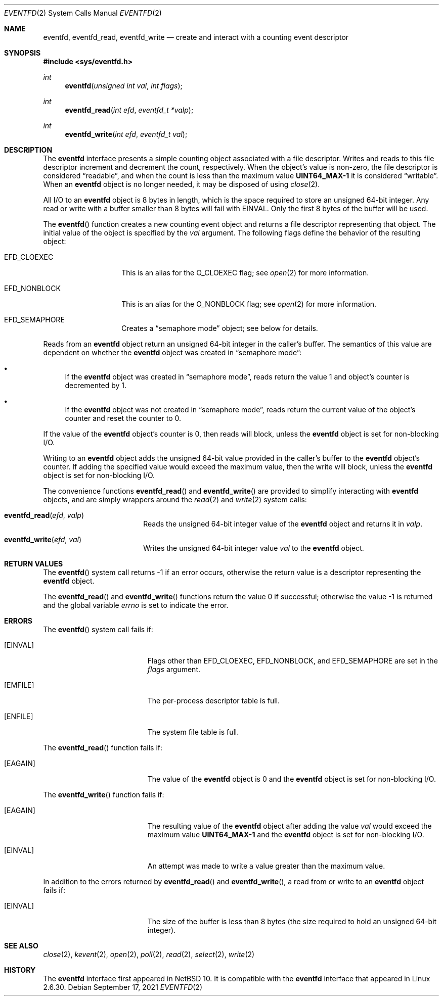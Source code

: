 .\"     $NetBSD: eventfd.2,v 1.2 2021/09/23 13:16:13 uwe Exp $
.\"
.\" Copyright (c) 2021 The NetBSD Foundation, Inc.
.\" All rights reserved.
.\"
.\" This code is derived from software contributed to The NetBSD Foundation
.\" by Jason R. Thorpe.
.\"
.\" Redistribution and use in source and binary forms, with or without
.\" modification, are permitted provided that the following conditions
.\" are met:
.\" 1. Redistributions of source code must retain the above copyright
.\" notice, this list of conditions and the following disclaimer.
.\" 2. Redistributions in binary form must reproduce the above copyright
.\" notice, this list of conditions and the following disclaimer in the
.\" documentation and/or other materials provided with the distribution.
.\"
.\" THIS SOFTWARE IS PROVIDED BY THE NETBSD FOUNDATION, INC. AND CONTRIBUTORS
.\" ``AS IS'' AND ANY EXPRESS OR IMPLIED WARRANTIES, INCLUDING, BUT NOT LIMITED
.\" TO, THE IMPLIED WARRANTIES OF MERCHANTABILITY AND FITNESS FOR A PARTICULAR
.\" PURPOSE ARE DISCLAIMED.  IN NO EVENT SHALL THE FOUNDATION OR CONTRIBUTORS
.\" BE LIABLE FOR ANY DIRECT, INDIRECT, INCIDENTAL, SPECIAL, EXEMPLARY, OR
.\" CONSEQUENTIAL DAMAGES (INCLUDING, BUT NOT LIMITED TO, PROCUREMENT OF
.\" SUBSTITUTE GOODS OR SERVICES; LOSS OF USE, DATA, OR PROFITS; OR BUSINESS
.\" INTERRUPTION) HOWEVER CAUSED AND ON ANY THEORY OF LIABILITY, WHETHER IN
.\" CONTRACT, STRICT LIABILITY, OR TORT (INCLUDING NEGLIGENCE OR OTHERWISE)
.\" ARISING IN ANY WAY OUT OF THE USE OF THIS SOFTWARE, EVEN IF ADVISED OF THE
.\" POSSIBILITY OF SUCH DAMAGE.
.\"
.Dd September 17, 2021
.Dt EVENTFD 2
.Os
.\"
.\"
.Sh NAME
.Nm eventfd ,
.Nm eventfd_read ,
.Nm eventfd_write
.Nd create and interact with a counting event descriptor
.\"
.\"
.Sh SYNOPSIS
.In sys/eventfd.h
.Ft int
.Fn eventfd "unsigned int val" "int flags"
.Ft int
.Fn eventfd_read "int efd" "eventfd_t *valp"
.Ft int
.Fn eventfd_write "int efd" "eventfd_t val"
.\"
.\"
.Sh DESCRIPTION
The
.Nm
interface presents a simple counting object associated with a file descriptor.
Writes and reads to this file descriptor increment and decrement the count,
respectively.
When the object's value is non-zero, the file descriptor is considered
.Dq readable ,
and when the count is less than the maximum value
.Li UINT64_MAX\^-\^1
it is considered
.Dq writable .
When an
.Nm
object is no longer needed, it may be disposed of using
.Xr close 2 .
.Pp
All I/O to an
.Nm
object is 8\~bytes in length, which is the space required to store an
unsigned 64-bit integer.
Any read or write with a buffer smaller than 8\~bytes will fail with
.Er EINVAL .
Only the first 8\~bytes of the buffer will be used.
.Pp
The
.Fn eventfd
function creates a new counting event object and returns a file descriptor
representing that object.
The initial value of the object is specified by the
.Fa val
argument.
The following flags define the behavior of the resulting object:
.Bl -tag -width Dv
.It Dv EFD_CLOEXEC
This is an alias for the
.Dv O_CLOEXEC
flag; see
.Xr open 2
for more information.
.It Dv EFD_NONBLOCK
This is an alias for the
.Dv O_NONBLOCK
flag; see
.Xr open 2
for more information.
.It Dv EFD_SEMAPHORE
Creates a
.Dq semaphore mode
object; see below for details.
.El
.Pp
Reads from an
.Nm
object return an unsigned 64-bit integer in the caller's buffer.
The semantics of this value are dependent on whether the
.Nm
object was created in
.Dq semaphore mode :
.Bl -bullet
.It
If the
.Nm
object was created in
.Dq semaphore mode ,
reads return the value\~1
and object's counter is decremented by\~1.
.It
If the
.Nm
object was not created in
.Dq semaphore mode ,
reads return the current value of the object's counter
and reset the counter to\~0.
.El
.Pp
If the value of the
.Nm
object's counter is\~0,
then reads will block, unless the
.Nm
object is set for non-blocking I/O.
.Pp
Writing to an
.Nm
object adds the unsigned 64-bit value provided in the caller's buffer
to the
.Nm
object's counter.
If adding the specified value would exceed the maximum value, then the
write will block, unless the
.Nm
object is set for non-blocking I/O.
.Pp
The convenience functions
.Fn eventfd_read
and
.Fn eventfd_write
are provided to simplify interacting with
.Nm
objects, and are simply wrappers around the
.Xr read 2
and
.Xr write 2
system calls:
.Bl -tag -width Fn
.It Fn eventfd_read efd valp
Reads the unsigned 64-bit integer value of the
.Nm
object and returns it in
.Fa valp .
.It Fn eventfd_write efd val
Writes the unsigned 64-bit integer value
.Fa val
to the
.Nm
object.
.El
.\"
.\"
.Sh RETURN VALUES
The
.Fn eventfd
system call returns\~\-1 if an error occurs,
otherwise the return value is a descriptor representing the
.Nm
object.
.Pp
.Rv -std eventfd_read eventfd_write
.\"
.\"
.Sh ERRORS
The
.Fn eventfd
system call fails if:
.Bl -tag -width Er
.It Bq Er EINVAL
Flags other than
.Dv EFD_CLOEXEC ,
.Dv EFD_NONBLOCK ,
and
.Dv EFD_SEMAPHORE
are set in the
.Fa flags
argument.
.It Bq Er EMFILE
The per-process descriptor table is full.
.It Bq Er ENFILE
The system file table is full.
.El
.Pp
The
.Fn eventfd_read
function fails if:
.Bl -tag -width Er
.It Bq Er EAGAIN
The value of the
.Nm
object is\~0 and the
.Nm
object is set for non-blocking I/O.
.El
.Pp
The
.Fn eventfd_write
function fails if:
.Bl -tag -width Er
.It Bq Er EAGAIN
The resulting value of the
.Nm
object after adding the value
.Fa val
would exceed the maximum value
.Li UINT64_MAX\^-\^1
and the
.Nm
object is set for non-blocking I/O.
.It Bq Er EINVAL
An attempt was made to write a value greater than the maximum value.
.El
.Pp
In addition to the errors returned by
.Fn eventfd_read
and
.Fn eventfd_write ,
a read from or write to an
.Nm
object fails if:
.Bl -tag -width Er
.It Bq Er EINVAL
The size of the buffer is less than 8\~bytes
.Pq the size required to hold an unsigned 64-bit integer .
.El
.\"
.\"
.Sh SEE ALSO
.Xr close 2 ,
.Xr kevent 2 ,
.Xr open 2 ,
.Xr poll 2 ,
.Xr read 2 ,
.Xr select 2 ,
.Xr write 2
.\"
.\"
.Sh HISTORY
The
.Nm
interface first appeared in
.Nx 10 .
It is compatible with the
.Nm
interface that appeared in Linux 2.6.30.
